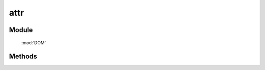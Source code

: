 ﻿.. currentmodule:: DOM

attr
=================================

Module
-----------------------------------------------

  :mod:`DOM`

Methods
-----------------------------------------------

.. function:: attr

    | String **attr** ( selector, name )
    | 获取符合选择器的第一个元素的属性值.
    
    :param string|HTMLCollection|Array<HTMLElement> selector: 字符串格式参见 :ref:`KISSY selector <dom-selector>`
    :param string name: 属性名称
    :returns: 对应属性名的属性值

    例如

    .. code-block:: javascript

       var S = KISSY, DOM = S.DOM;
       var c=DOM.create("<input type='checkbox' checked='checked'/>");
       DOM.attr(c,"checked") // => "checked"
       DOM.prop(c,"checked") // => true
        
.. versionchanged:: 1.2
    对没有设置的属性返回 ``null`` . 判断属性设置与否可以使用 :func:`DOM.hasAttr` . 如果需要获取 DOM properties，请使用 :func:`DOM.prop` 方法

    | void **addClass** ( selector, name, value )
    | 给符合选择器的所有元素设置属性值.
    
    :param string|HTMLCollection|Array<HTMLElement> selector: 字符串格式参见 :ref:`KISSY selector <dom-selector>`
    :param string name: 属性名称
    :param value: 属性值


    | void **attr** ( selector, kv )
    | 给符合选择器的所有元素设置属性值.
    
    :param string|HTMLCollection|Array<HTMLElement> selector: 字符串格式参见 :ref:`KISSY selector <dom-selector>`
    :param object kv: 属性名与属性值的键值对
    
    例如

    .. code-block:: javascript

        var S = KISSY, DOM = S.DOM;

        // 同时设置多个属性
        DOM.attr('img', { src: 'kissy.png', width: 400, height: 400 });